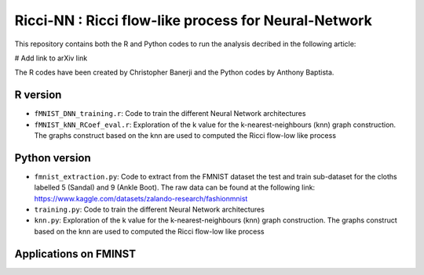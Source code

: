 =============================================================================================
Ricci-NN : Ricci flow-like process for Neural-Network
=============================================================================================

This repository contains both the R and Python codes to run the analysis decribed in the following article:

# Add link to arXiv link

The R codes have been created by Christopher Banerji and the Python codes by Anthony Baptista.

---------------------------------------------------
R version
---------------------------------------------------

* ``fMNIST_DNN_training.r``: Code to train the different Neural Network architectures
* ``fMNIST_kNN_RCoef_eval.r``: Exploration of the k value for the k-nearest-neighbours (knn) graph construction. The graphs construct based on the knn are used to computed the Ricci flow-low like process

---------------------------------------------------
Python version
---------------------------------------------------

* ``fmnist_extraction.py``: Code to extract from the FMNIST dataset the test and train sub-dataset for the cloths labelled 5 (Sandal) and 9 (Ankle Boot). The raw data can be found at the following link: https://www.kaggle.com/datasets/zalando-research/fashionmnist
* ``training.py``: Code to train the different Neural Network architectures
* ``knn.py``: Exploration of the k value for the k-nearest-neighbours (knn) graph construction. The graphs construct based on the knn are used to computed the Ricci flow-low like process

---------------------------------------------------
Applications on FMINST
---------------------------------------------------
